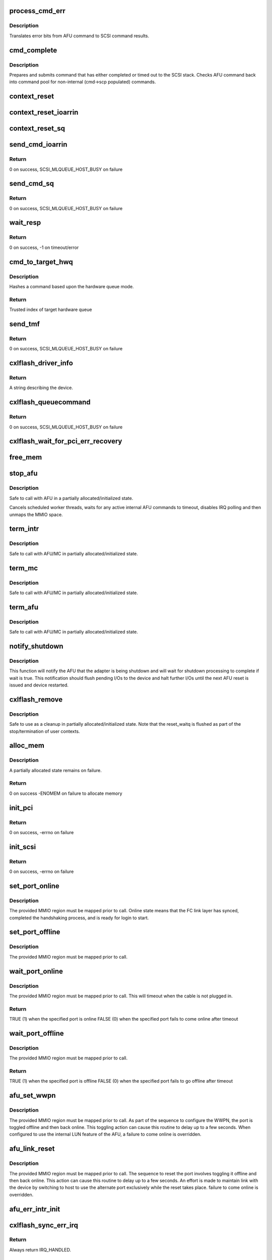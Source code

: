 .. -*- coding: utf-8; mode: rst -*-
.. src-file: drivers/scsi/cxlflash/main.c

.. _`process_cmd_err`:

process_cmd_err
===============

.. c:function:: void process_cmd_err(struct afu_cmd *cmd, struct scsi_cmnd *scp)

    command error handler

    :param struct afu_cmd \*cmd:
        AFU command that experienced the error.

    :param struct scsi_cmnd \*scp:
        SCSI command associated with the AFU command in error.

.. _`process_cmd_err.description`:

Description
-----------

Translates error bits from AFU command to SCSI command results.

.. _`cmd_complete`:

cmd_complete
============

.. c:function:: void cmd_complete(struct afu_cmd *cmd)

    command completion handler

    :param struct afu_cmd \*cmd:
        AFU command that has completed.

.. _`cmd_complete.description`:

Description
-----------

Prepares and submits command that has either completed or timed out to
the SCSI stack. Checks AFU command back into command pool for non-internal
(cmd->scp populated) commands.

.. _`context_reset`:

context_reset
=============

.. c:function:: void context_reset(struct afu_cmd *cmd, __be64 __iomem *reset_reg)

    reset command owner context via specified register

    :param struct afu_cmd \*cmd:
        AFU command that timed out.

    :param __be64 __iomem \*reset_reg:
        MMIO register to perform reset.

.. _`context_reset_ioarrin`:

context_reset_ioarrin
=====================

.. c:function:: void context_reset_ioarrin(struct afu_cmd *cmd)

    reset command owner context via IOARRIN register

    :param struct afu_cmd \*cmd:
        AFU command that timed out.

.. _`context_reset_sq`:

context_reset_sq
================

.. c:function:: void context_reset_sq(struct afu_cmd *cmd)

    reset command owner context w/ SQ Context Reset register

    :param struct afu_cmd \*cmd:
        AFU command that timed out.

.. _`send_cmd_ioarrin`:

send_cmd_ioarrin
================

.. c:function:: int send_cmd_ioarrin(struct afu *afu, struct afu_cmd *cmd)

    sends an AFU command via IOARRIN register

    :param struct afu \*afu:
        AFU associated with the host.

    :param struct afu_cmd \*cmd:
        AFU command to send.

.. _`send_cmd_ioarrin.return`:

Return
------

0 on success, SCSI_MLQUEUE_HOST_BUSY on failure

.. _`send_cmd_sq`:

send_cmd_sq
===========

.. c:function:: int send_cmd_sq(struct afu *afu, struct afu_cmd *cmd)

    sends an AFU command via SQ ring

    :param struct afu \*afu:
        AFU associated with the host.

    :param struct afu_cmd \*cmd:
        AFU command to send.

.. _`send_cmd_sq.return`:

Return
------

0 on success, SCSI_MLQUEUE_HOST_BUSY on failure

.. _`wait_resp`:

wait_resp
=========

.. c:function:: int wait_resp(struct afu *afu, struct afu_cmd *cmd)

    polls for a response or timeout to a sent AFU command

    :param struct afu \*afu:
        AFU associated with the host.

    :param struct afu_cmd \*cmd:
        AFU command that was sent.

.. _`wait_resp.return`:

Return
------

0 on success, -1 on timeout/error

.. _`cmd_to_target_hwq`:

cmd_to_target_hwq
=================

.. c:function:: u32 cmd_to_target_hwq(struct Scsi_Host *host, struct scsi_cmnd *scp, struct afu *afu)

    selects a target hardware queue for a SCSI command

    :param struct Scsi_Host \*host:
        SCSI host associated with device.

    :param struct scsi_cmnd \*scp:
        SCSI command to send.

    :param struct afu \*afu:
        SCSI command to send.

.. _`cmd_to_target_hwq.description`:

Description
-----------

Hashes a command based upon the hardware queue mode.

.. _`cmd_to_target_hwq.return`:

Return
------

Trusted index of target hardware queue

.. _`send_tmf`:

send_tmf
========

.. c:function:: int send_tmf(struct afu *afu, struct scsi_cmnd *scp, u64 tmfcmd)

    sends a Task Management Function (TMF)

    :param struct afu \*afu:
        AFU to checkout from.

    :param struct scsi_cmnd \*scp:
        SCSI command from stack.

    :param u64 tmfcmd:
        TMF command to send.

.. _`send_tmf.return`:

Return
------

0 on success, SCSI_MLQUEUE_HOST_BUSY on failure

.. _`cxlflash_driver_info`:

cxlflash_driver_info
====================

.. c:function:: const char *cxlflash_driver_info(struct Scsi_Host *host)

    information handler for this host driver

    :param struct Scsi_Host \*host:
        SCSI host associated with device.

.. _`cxlflash_driver_info.return`:

Return
------

A string describing the device.

.. _`cxlflash_queuecommand`:

cxlflash_queuecommand
=====================

.. c:function:: int cxlflash_queuecommand(struct Scsi_Host *host, struct scsi_cmnd *scp)

    sends a mid-layer request

    :param struct Scsi_Host \*host:
        SCSI host associated with device.

    :param struct scsi_cmnd \*scp:
        SCSI command to send.

.. _`cxlflash_queuecommand.return`:

Return
------

0 on success, SCSI_MLQUEUE_HOST_BUSY on failure

.. _`cxlflash_wait_for_pci_err_recovery`:

cxlflash_wait_for_pci_err_recovery
==================================

.. c:function:: void cxlflash_wait_for_pci_err_recovery(struct cxlflash_cfg *cfg)

    wait for error recovery during probe

    :param struct cxlflash_cfg \*cfg:
        Internal structure associated with the host.

.. _`free_mem`:

free_mem
========

.. c:function:: void free_mem(struct cxlflash_cfg *cfg)

    free memory associated with the AFU

    :param struct cxlflash_cfg \*cfg:
        Internal structure associated with the host.

.. _`stop_afu`:

stop_afu
========

.. c:function:: void stop_afu(struct cxlflash_cfg *cfg)

    stops the AFU command timers and unmaps the MMIO space

    :param struct cxlflash_cfg \*cfg:
        Internal structure associated with the host.

.. _`stop_afu.description`:

Description
-----------

Safe to call with AFU in a partially allocated/initialized state.

Cancels scheduled worker threads, waits for any active internal AFU
commands to timeout, disables IRQ polling and then unmaps the MMIO space.

.. _`term_intr`:

term_intr
=========

.. c:function:: void term_intr(struct cxlflash_cfg *cfg, enum undo_level level, u32 index)

    disables all AFU interrupts

    :param struct cxlflash_cfg \*cfg:
        Internal structure associated with the host.

    :param enum undo_level level:
        Depth of allocation, where to begin waterfall tear down.

    :param u32 index:
        Index of the hardware queue.

.. _`term_intr.description`:

Description
-----------

Safe to call with AFU/MC in partially allocated/initialized state.

.. _`term_mc`:

term_mc
=======

.. c:function:: void term_mc(struct cxlflash_cfg *cfg, u32 index)

    terminates the master context

    :param struct cxlflash_cfg \*cfg:
        Internal structure associated with the host.

    :param u32 index:
        Index of the hardware queue.

.. _`term_mc.description`:

Description
-----------

Safe to call with AFU/MC in partially allocated/initialized state.

.. _`term_afu`:

term_afu
========

.. c:function:: void term_afu(struct cxlflash_cfg *cfg)

    terminates the AFU

    :param struct cxlflash_cfg \*cfg:
        Internal structure associated with the host.

.. _`term_afu.description`:

Description
-----------

Safe to call with AFU/MC in partially allocated/initialized state.

.. _`notify_shutdown`:

notify_shutdown
===============

.. c:function:: void notify_shutdown(struct cxlflash_cfg *cfg, bool wait)

    notifies device of pending shutdown

    :param struct cxlflash_cfg \*cfg:
        Internal structure associated with the host.

    :param bool wait:
        Whether to wait for shutdown processing to complete.

.. _`notify_shutdown.description`:

Description
-----------

This function will notify the AFU that the adapter is being shutdown
and will wait for shutdown processing to complete if wait is true.
This notification should flush pending I/Os to the device and halt
further I/Os until the next AFU reset is issued and device restarted.

.. _`cxlflash_remove`:

cxlflash_remove
===============

.. c:function:: void cxlflash_remove(struct pci_dev *pdev)

    PCI entry point to tear down host

    :param struct pci_dev \*pdev:
        PCI device associated with the host.

.. _`cxlflash_remove.description`:

Description
-----------

Safe to use as a cleanup in partially allocated/initialized state. Note that
the reset_waitq is flushed as part of the stop/termination of user contexts.

.. _`alloc_mem`:

alloc_mem
=========

.. c:function:: int alloc_mem(struct cxlflash_cfg *cfg)

    allocates the AFU and its command pool

    :param struct cxlflash_cfg \*cfg:
        Internal structure associated with the host.

.. _`alloc_mem.description`:

Description
-----------

A partially allocated state remains on failure.

.. _`alloc_mem.return`:

Return
------

0 on success
-ENOMEM on failure to allocate memory

.. _`init_pci`:

init_pci
========

.. c:function:: int init_pci(struct cxlflash_cfg *cfg)

    initializes the host as a PCI device

    :param struct cxlflash_cfg \*cfg:
        Internal structure associated with the host.

.. _`init_pci.return`:

Return
------

0 on success, -errno on failure

.. _`init_scsi`:

init_scsi
=========

.. c:function:: int init_scsi(struct cxlflash_cfg *cfg)

    adds the host to the SCSI stack and kicks off host scan

    :param struct cxlflash_cfg \*cfg:
        Internal structure associated with the host.

.. _`init_scsi.return`:

Return
------

0 on success, -errno on failure

.. _`set_port_online`:

set_port_online
===============

.. c:function:: void set_port_online(__be64 __iomem *fc_regs)

    transitions the specified host FC port to online state

    :param __be64 __iomem \*fc_regs:
        Top of MMIO region defined for specified port.

.. _`set_port_online.description`:

Description
-----------

The provided MMIO region must be mapped prior to call. Online state means
that the FC link layer has synced, completed the handshaking process, and
is ready for login to start.

.. _`set_port_offline`:

set_port_offline
================

.. c:function:: void set_port_offline(__be64 __iomem *fc_regs)

    transitions the specified host FC port to offline state

    :param __be64 __iomem \*fc_regs:
        Top of MMIO region defined for specified port.

.. _`set_port_offline.description`:

Description
-----------

The provided MMIO region must be mapped prior to call.

.. _`wait_port_online`:

wait_port_online
================

.. c:function:: bool wait_port_online(__be64 __iomem *fc_regs, u32 delay_us, u32 nretry)

    waits for the specified host FC port come online

    :param __be64 __iomem \*fc_regs:
        Top of MMIO region defined for specified port.

    :param u32 delay_us:
        Number of microseconds to delay between reading port status.

    :param u32 nretry:
        Number of cycles to retry reading port status.

.. _`wait_port_online.description`:

Description
-----------

The provided MMIO region must be mapped prior to call. This will timeout
when the cable is not plugged in.

.. _`wait_port_online.return`:

Return
------

TRUE (1) when the specified port is online
FALSE (0) when the specified port fails to come online after timeout

.. _`wait_port_offline`:

wait_port_offline
=================

.. c:function:: bool wait_port_offline(__be64 __iomem *fc_regs, u32 delay_us, u32 nretry)

    waits for the specified host FC port go offline

    :param __be64 __iomem \*fc_regs:
        Top of MMIO region defined for specified port.

    :param u32 delay_us:
        Number of microseconds to delay between reading port status.

    :param u32 nretry:
        Number of cycles to retry reading port status.

.. _`wait_port_offline.description`:

Description
-----------

The provided MMIO region must be mapped prior to call.

.. _`wait_port_offline.return`:

Return
------

TRUE (1) when the specified port is offline
FALSE (0) when the specified port fails to go offline after timeout

.. _`afu_set_wwpn`:

afu_set_wwpn
============

.. c:function:: void afu_set_wwpn(struct afu *afu, int port, __be64 __iomem *fc_regs, u64 wwpn)

    configures the WWPN for the specified host FC port

    :param struct afu \*afu:
        AFU associated with the host that owns the specified FC port.

    :param int port:
        Port number being configured.

    :param __be64 __iomem \*fc_regs:
        Top of MMIO region defined for specified port.

    :param u64 wwpn:
        The world-wide-port-number previously discovered for port.

.. _`afu_set_wwpn.description`:

Description
-----------

The provided MMIO region must be mapped prior to call. As part of the
sequence to configure the WWPN, the port is toggled offline and then back
online. This toggling action can cause this routine to delay up to a few
seconds. When configured to use the internal LUN feature of the AFU, a
failure to come online is overridden.

.. _`afu_link_reset`:

afu_link_reset
==============

.. c:function:: void afu_link_reset(struct afu *afu, int port, __be64 __iomem *fc_regs)

    resets the specified host FC port

    :param struct afu \*afu:
        AFU associated with the host that owns the specified FC port.

    :param int port:
        Port number being configured.

    :param __be64 __iomem \*fc_regs:
        Top of MMIO region defined for specified port.

.. _`afu_link_reset.description`:

Description
-----------

The provided MMIO region must be mapped prior to call. The sequence to
reset the port involves toggling it offline and then back online. This
action can cause this routine to delay up to a few seconds. An effort
is made to maintain link with the device by switching to host to use
the alternate port exclusively while the reset takes place.
failure to come online is overridden.

.. _`afu_err_intr_init`:

afu_err_intr_init
=================

.. c:function:: void afu_err_intr_init(struct afu *afu)

    clears and initializes the AFU for error interrupts

    :param struct afu \*afu:
        AFU associated with the host.

.. _`cxlflash_sync_err_irq`:

cxlflash_sync_err_irq
=====================

.. c:function:: irqreturn_t cxlflash_sync_err_irq(int irq, void *data)

    interrupt handler for synchronous errors

    :param int irq:
        Interrupt number.

    :param void \*data:
        Private data provided at interrupt registration, the AFU.

.. _`cxlflash_sync_err_irq.return`:

Return
------

Always return IRQ_HANDLED.

.. _`process_hrrq`:

process_hrrq
============

.. c:function:: int process_hrrq(struct hwq *hwq, struct list_head *doneq, int budget)

    process the read-response queue

    :param struct hwq \*hwq:
        *undescribed*

    :param struct list_head \*doneq:
        Queue of commands harvested from the RRQ.

    :param int budget:
        Threshold of RRQ entries to process.

.. _`process_hrrq.description`:

Description
-----------

This routine must be called holding the disabled RRQ spin lock.

.. _`process_hrrq.return`:

Return
------

The number of entries processed.

.. _`process_cmd_doneq`:

process_cmd_doneq
=================

.. c:function:: void process_cmd_doneq(struct list_head *doneq)

    process a queue of harvested RRQ commands

    :param struct list_head \*doneq:
        Queue of completed commands.

.. _`process_cmd_doneq.description`:

Description
-----------

Note that upon return the queue can no longer be trusted.

.. _`cxlflash_irqpoll`:

cxlflash_irqpoll
================

.. c:function:: int cxlflash_irqpoll(struct irq_poll *irqpoll, int budget)

    process a queue of harvested RRQ commands

    :param struct irq_poll \*irqpoll:
        IRQ poll structure associated with queue to poll.

    :param int budget:
        Threshold of RRQ entries to process per poll.

.. _`cxlflash_irqpoll.return`:

Return
------

The number of entries processed.

.. _`cxlflash_rrq_irq`:

cxlflash_rrq_irq
================

.. c:function:: irqreturn_t cxlflash_rrq_irq(int irq, void *data)

    interrupt handler for read-response queue (normal path)

    :param int irq:
        Interrupt number.

    :param void \*data:
        Private data provided at interrupt registration, the AFU.

.. _`cxlflash_rrq_irq.return`:

Return
------

IRQ_HANDLED or IRQ_NONE when no ready entries found.

.. _`cxlflash_async_err_irq`:

cxlflash_async_err_irq
======================

.. c:function:: irqreturn_t cxlflash_async_err_irq(int irq, void *data)

    interrupt handler for asynchronous errors

    :param int irq:
        Interrupt number.

    :param void \*data:
        Private data provided at interrupt registration, the AFU.

.. _`cxlflash_async_err_irq.return`:

Return
------

Always return IRQ_HANDLED.

.. _`start_context`:

start_context
=============

.. c:function:: int start_context(struct cxlflash_cfg *cfg, u32 index)

    starts the master context

    :param struct cxlflash_cfg \*cfg:
        Internal structure associated with the host.

    :param u32 index:
        Index of the hardware queue.

.. _`start_context.return`:

Return
------

A success or failure value from CXL services.

.. _`read_vpd`:

read_vpd
========

.. c:function:: int read_vpd(struct cxlflash_cfg *cfg, u64 wwpn)

    obtains the WWPNs from VPD

    :param struct cxlflash_cfg \*cfg:
        Internal structure associated with the host.

    :param u64 wwpn:
        Array of size MAX_FC_PORTS to pass back WWPNs

.. _`read_vpd.return`:

Return
------

0 on success, -errno on failure

.. _`init_pcr`:

init_pcr
========

.. c:function:: void init_pcr(struct cxlflash_cfg *cfg)

    initialize the provisioning and control registers

    :param struct cxlflash_cfg \*cfg:
        Internal structure associated with the host.

.. _`init_pcr.description`:

Description
-----------

Also sets up fast access to the mapped registers and initializes AFU
command fields that never change.

.. _`init_global`:

init_global
===========

.. c:function:: int init_global(struct cxlflash_cfg *cfg)

    initialize AFU global registers

    :param struct cxlflash_cfg \*cfg:
        Internal structure associated with the host.

.. _`start_afu`:

start_afu
=========

.. c:function:: int start_afu(struct cxlflash_cfg *cfg)

    initializes and starts the AFU

    :param struct cxlflash_cfg \*cfg:
        Internal structure associated with the host.

.. _`init_intr`:

init_intr
=========

.. c:function:: enum undo_level init_intr(struct cxlflash_cfg *cfg, struct hwq *hwq)

    setup interrupt handlers for the master context

    :param struct cxlflash_cfg \*cfg:
        Internal structure associated with the host.

    :param struct hwq \*hwq:
        Hardware queue to initialize.

.. _`init_intr.return`:

Return
------

0 on success, -errno on failure

.. _`init_mc`:

init_mc
=======

.. c:function:: int init_mc(struct cxlflash_cfg *cfg, u32 index)

    create and register as the master context

    :param struct cxlflash_cfg \*cfg:
        Internal structure associated with the host.

    :param u32 index:
        *undescribed*

.. _`init_mc.index`:

index
-----

HWQ Index of the master context.

.. _`init_mc.return`:

Return
------

0 on success, -errno on failure

.. _`get_num_afu_ports`:

get_num_afu_ports
=================

.. c:function:: void get_num_afu_ports(struct cxlflash_cfg *cfg)

    determines and configures the number of AFU ports

    :param struct cxlflash_cfg \*cfg:
        Internal structure associated with the host.

.. _`get_num_afu_ports.description`:

Description
-----------

This routine determines the number of AFU ports by converting the global
port selection mask. The converted value is only valid following an AFU
reset (explicit or power-on). This routine must be invoked shortly after
mapping as other routines are dependent on the number of ports during the
initialization sequence.

To support legacy AFUs that might not have reflected an initial global
port mask (value read is 0), default to the number of ports originally
supported by the cxlflash driver (2) before hardware with other port
offerings was introduced.

.. _`init_afu`:

init_afu
========

.. c:function:: int init_afu(struct cxlflash_cfg *cfg)

    setup as master context and start AFU

    :param struct cxlflash_cfg \*cfg:
        Internal structure associated with the host.

.. _`init_afu.description`:

Description
-----------

This routine is a higher level of control for configuring the
AFU on probe and reset paths.

.. _`init_afu.return`:

Return
------

0 on success, -errno on failure

.. _`cxlflash_afu_sync`:

cxlflash_afu_sync
=================

.. c:function:: int cxlflash_afu_sync(struct afu *afu, ctx_hndl_t ctx_hndl_u, res_hndl_t res_hndl_u, u8 mode)

    builds and sends an AFU sync command

    :param struct afu \*afu:
        AFU associated with the host.

    :param ctx_hndl_t ctx_hndl_u:
        Identifies context requesting sync.

    :param res_hndl_t res_hndl_u:
        Identifies resource requesting sync.

    :param u8 mode:
        Type of sync to issue (lightweight, heavyweight, global).

.. _`cxlflash_afu_sync.description`:

Description
-----------

The AFU can only take 1 sync command at a time. This routine enforces this
limitation by using a mutex to provide exclusive access to the AFU during
the sync. This design point requires calling threads to not be on interrupt
context due to the possibility of sleeping during concurrent sync operations.

AFU sync operations are only necessary and allowed when the device is
operating normally. When not operating normally, sync requests can occur as
part of cleaning up resources associated with an adapter prior to removal.
In this scenario, these requests are simply ignored (safe due to the AFU
going away).

.. _`cxlflash_afu_sync.return`:

Return
------

0 on success
-1 on failure

.. _`afu_reset`:

afu_reset
=========

.. c:function:: int afu_reset(struct cxlflash_cfg *cfg)

    resets the AFU

    :param struct cxlflash_cfg \*cfg:
        Internal structure associated with the host.

.. _`afu_reset.return`:

Return
------

0 on success, -errno on failure

.. _`drain_ioctls`:

drain_ioctls
============

.. c:function:: void drain_ioctls(struct cxlflash_cfg *cfg)

    wait until all currently executing ioctls have completed

    :param struct cxlflash_cfg \*cfg:
        Internal structure associated with the host.

.. _`drain_ioctls.description`:

Description
-----------

Obtain write access to read/write semaphore that wraps ioctl
handling to 'drain' ioctls currently executing.

.. _`cxlflash_eh_device_reset_handler`:

cxlflash_eh_device_reset_handler
================================

.. c:function:: int cxlflash_eh_device_reset_handler(struct scsi_cmnd *scp)

    reset a single LUN

    :param struct scsi_cmnd \*scp:
        SCSI command to send.

.. _`cxlflash_eh_device_reset_handler.return`:

Return
------

SUCCESS as defined in scsi/scsi.h
FAILED as defined in scsi/scsi.h

.. _`cxlflash_eh_host_reset_handler`:

cxlflash_eh_host_reset_handler
==============================

.. c:function:: int cxlflash_eh_host_reset_handler(struct scsi_cmnd *scp)

    reset the host adapter

    :param struct scsi_cmnd \*scp:
        SCSI command from stack identifying host.

.. _`cxlflash_eh_host_reset_handler.description`:

Description
-----------

Following a reset, the state is evaluated again in case an EEH occurred
during the reset. In such a scenario, the host reset will either yield
until the EEH recovery is complete or return success or failure based
upon the current device state.

.. _`cxlflash_eh_host_reset_handler.return`:

Return
------

SUCCESS as defined in scsi/scsi.h
FAILED as defined in scsi/scsi.h

.. _`cxlflash_change_queue_depth`:

cxlflash_change_queue_depth
===========================

.. c:function:: int cxlflash_change_queue_depth(struct scsi_device *sdev, int qdepth)

    change the queue depth for the device

    :param struct scsi_device \*sdev:
        SCSI device destined for queue depth change.

    :param int qdepth:
        Requested queue depth value to set.

.. _`cxlflash_change_queue_depth.description`:

Description
-----------

The requested queue depth is capped to the maximum supported value.

.. _`cxlflash_change_queue_depth.return`:

Return
------

The actual queue depth set.

.. _`cxlflash_show_port_status`:

cxlflash_show_port_status
=========================

.. c:function:: ssize_t cxlflash_show_port_status(u32 port, struct cxlflash_cfg *cfg, char *buf)

    queries and presents the current port status

    :param u32 port:
        Desired port for status reporting.

    :param struct cxlflash_cfg \*cfg:
        Internal structure associated with the host.

    :param char \*buf:
        Buffer of length PAGE_SIZE to report back port status in ASCII.

.. _`cxlflash_show_port_status.return`:

Return
------

The size of the ASCII string returned in \ ``buf``\  or -EINVAL.

.. _`port0_show`:

port0_show
==========

.. c:function:: ssize_t port0_show(struct device *dev, struct device_attribute *attr, char *buf)

    queries and presents the current status of port 0

    :param struct device \*dev:
        Generic device associated with the host owning the port.

    :param struct device_attribute \*attr:
        Device attribute representing the port.

    :param char \*buf:
        Buffer of length PAGE_SIZE to report back port status in ASCII.

.. _`port0_show.return`:

Return
------

The size of the ASCII string returned in \ ``buf``\ .

.. _`port1_show`:

port1_show
==========

.. c:function:: ssize_t port1_show(struct device *dev, struct device_attribute *attr, char *buf)

    queries and presents the current status of port 1

    :param struct device \*dev:
        Generic device associated with the host owning the port.

    :param struct device_attribute \*attr:
        Device attribute representing the port.

    :param char \*buf:
        Buffer of length PAGE_SIZE to report back port status in ASCII.

.. _`port1_show.return`:

Return
------

The size of the ASCII string returned in \ ``buf``\ .

.. _`port2_show`:

port2_show
==========

.. c:function:: ssize_t port2_show(struct device *dev, struct device_attribute *attr, char *buf)

    queries and presents the current status of port 2

    :param struct device \*dev:
        Generic device associated with the host owning the port.

    :param struct device_attribute \*attr:
        Device attribute representing the port.

    :param char \*buf:
        Buffer of length PAGE_SIZE to report back port status in ASCII.

.. _`port2_show.return`:

Return
------

The size of the ASCII string returned in \ ``buf``\ .

.. _`port3_show`:

port3_show
==========

.. c:function:: ssize_t port3_show(struct device *dev, struct device_attribute *attr, char *buf)

    queries and presents the current status of port 3

    :param struct device \*dev:
        Generic device associated with the host owning the port.

    :param struct device_attribute \*attr:
        Device attribute representing the port.

    :param char \*buf:
        Buffer of length PAGE_SIZE to report back port status in ASCII.

.. _`port3_show.return`:

Return
------

The size of the ASCII string returned in \ ``buf``\ .

.. _`lun_mode_show`:

lun_mode_show
=============

.. c:function:: ssize_t lun_mode_show(struct device *dev, struct device_attribute *attr, char *buf)

    presents the current LUN mode of the host

    :param struct device \*dev:
        Generic device associated with the host.

    :param struct device_attribute \*attr:
        Device attribute representing the LUN mode.

    :param char \*buf:
        Buffer of length PAGE_SIZE to report back the LUN mode in ASCII.

.. _`lun_mode_show.return`:

Return
------

The size of the ASCII string returned in \ ``buf``\ .

.. _`lun_mode_store`:

lun_mode_store
==============

.. c:function:: ssize_t lun_mode_store(struct device *dev, struct device_attribute *attr, const char *buf, size_t count)

    sets the LUN mode of the host

    :param struct device \*dev:
        Generic device associated with the host.

    :param struct device_attribute \*attr:
        Device attribute representing the LUN mode.

    :param const char \*buf:
        Buffer of length PAGE_SIZE containing the LUN mode in ASCII.

    :param size_t count:
        Length of data resizing in \ ``buf``\ .

.. _`lun_mode_store.description`:

Description
-----------

The CXL Flash AFU supports a dummy LUN mode where the external
links and storage are not required. Space on the FPGA is used
to create 1 or 2 small LUNs which are presented to the system
as if they were a normal storage device. This feature is useful
during development and also provides manufacturing with a way
to test the AFU without an actual device.

0 = external LUN[s] (default)
1 = internal LUN (1 x 64K, 512B blocks, id 0)
2 = internal LUN (1 x 64K, 4K blocks, id 0)
3 = internal LUN (2 x 32K, 512B blocks, ids 0,1)
4 = internal LUN (2 x 32K, 4K blocks, ids 0,1)

.. _`lun_mode_store.return`:

Return
------

The size of the ASCII string returned in \ ``buf``\ .

.. _`ioctl_version_show`:

ioctl_version_show
==================

.. c:function:: ssize_t ioctl_version_show(struct device *dev, struct device_attribute *attr, char *buf)

    presents the current ioctl version of the host

    :param struct device \*dev:
        Generic device associated with the host.

    :param struct device_attribute \*attr:
        Device attribute representing the ioctl version.

    :param char \*buf:
        Buffer of length PAGE_SIZE to report back the ioctl version.

.. _`ioctl_version_show.return`:

Return
------

The size of the ASCII string returned in \ ``buf``\ .

.. _`cxlflash_show_port_lun_table`:

cxlflash_show_port_lun_table
============================

.. c:function:: ssize_t cxlflash_show_port_lun_table(u32 port, struct cxlflash_cfg *cfg, char *buf)

    queries and presents the port LUN table

    :param u32 port:
        Desired port for status reporting.

    :param struct cxlflash_cfg \*cfg:
        Internal structure associated with the host.

    :param char \*buf:
        Buffer of length PAGE_SIZE to report back port status in ASCII.

.. _`cxlflash_show_port_lun_table.return`:

Return
------

The size of the ASCII string returned in \ ``buf``\  or -EINVAL.

.. _`port0_lun_table_show`:

port0_lun_table_show
====================

.. c:function:: ssize_t port0_lun_table_show(struct device *dev, struct device_attribute *attr, char *buf)

    presents the current LUN table of port 0

    :param struct device \*dev:
        Generic device associated with the host owning the port.

    :param struct device_attribute \*attr:
        Device attribute representing the port.

    :param char \*buf:
        Buffer of length PAGE_SIZE to report back port status in ASCII.

.. _`port0_lun_table_show.return`:

Return
------

The size of the ASCII string returned in \ ``buf``\ .

.. _`port1_lun_table_show`:

port1_lun_table_show
====================

.. c:function:: ssize_t port1_lun_table_show(struct device *dev, struct device_attribute *attr, char *buf)

    presents the current LUN table of port 1

    :param struct device \*dev:
        Generic device associated with the host owning the port.

    :param struct device_attribute \*attr:
        Device attribute representing the port.

    :param char \*buf:
        Buffer of length PAGE_SIZE to report back port status in ASCII.

.. _`port1_lun_table_show.return`:

Return
------

The size of the ASCII string returned in \ ``buf``\ .

.. _`port2_lun_table_show`:

port2_lun_table_show
====================

.. c:function:: ssize_t port2_lun_table_show(struct device *dev, struct device_attribute *attr, char *buf)

    presents the current LUN table of port 2

    :param struct device \*dev:
        Generic device associated with the host owning the port.

    :param struct device_attribute \*attr:
        Device attribute representing the port.

    :param char \*buf:
        Buffer of length PAGE_SIZE to report back port status in ASCII.

.. _`port2_lun_table_show.return`:

Return
------

The size of the ASCII string returned in \ ``buf``\ .

.. _`port3_lun_table_show`:

port3_lun_table_show
====================

.. c:function:: ssize_t port3_lun_table_show(struct device *dev, struct device_attribute *attr, char *buf)

    presents the current LUN table of port 3

    :param struct device \*dev:
        Generic device associated with the host owning the port.

    :param struct device_attribute \*attr:
        Device attribute representing the port.

    :param char \*buf:
        Buffer of length PAGE_SIZE to report back port status in ASCII.

.. _`port3_lun_table_show.return`:

Return
------

The size of the ASCII string returned in \ ``buf``\ .

.. _`irqpoll_weight_show`:

irqpoll_weight_show
===================

.. c:function:: ssize_t irqpoll_weight_show(struct device *dev, struct device_attribute *attr, char *buf)

    presents the current IRQ poll weight for the host

    :param struct device \*dev:
        Generic device associated with the host.

    :param struct device_attribute \*attr:
        Device attribute representing the IRQ poll weight.

    :param char \*buf:
        Buffer of length PAGE_SIZE to report back the current IRQ poll
        weight in ASCII.

.. _`irqpoll_weight_show.description`:

Description
-----------

An IRQ poll weight of 0 indicates polling is disabled.

.. _`irqpoll_weight_show.return`:

Return
------

The size of the ASCII string returned in \ ``buf``\ .

.. _`irqpoll_weight_store`:

irqpoll_weight_store
====================

.. c:function:: ssize_t irqpoll_weight_store(struct device *dev, struct device_attribute *attr, const char *buf, size_t count)

    sets the current IRQ poll weight for the host

    :param struct device \*dev:
        Generic device associated with the host.

    :param struct device_attribute \*attr:
        Device attribute representing the IRQ poll weight.

    :param const char \*buf:
        Buffer of length PAGE_SIZE containing the desired IRQ poll
        weight in ASCII.

    :param size_t count:
        Length of data resizing in \ ``buf``\ .

.. _`irqpoll_weight_store.description`:

Description
-----------

An IRQ poll weight of 0 indicates polling is disabled.

.. _`irqpoll_weight_store.return`:

Return
------

The size of the ASCII string returned in \ ``buf``\ .

.. _`num_hwqs_show`:

num_hwqs_show
=============

.. c:function:: ssize_t num_hwqs_show(struct device *dev, struct device_attribute *attr, char *buf)

    presents the number of hardware queues for the host

    :param struct device \*dev:
        Generic device associated with the host.

    :param struct device_attribute \*attr:
        Device attribute representing the number of hardware queues.

    :param char \*buf:
        Buffer of length PAGE_SIZE to report back the number of hardware
        queues in ASCII.

.. _`num_hwqs_show.return`:

Return
------

The size of the ASCII string returned in \ ``buf``\ .

.. _`num_hwqs_store`:

num_hwqs_store
==============

.. c:function:: ssize_t num_hwqs_store(struct device *dev, struct device_attribute *attr, const char *buf, size_t count)

    sets the number of hardware queues for the host

    :param struct device \*dev:
        Generic device associated with the host.

    :param struct device_attribute \*attr:
        Device attribute representing the number of hardware queues.

    :param const char \*buf:
        Buffer of length PAGE_SIZE containing the number of hardware
        queues in ASCII.

    :param size_t count:
        Length of data resizing in \ ``buf``\ .

.. _`num_hwqs_store.description`:

Description
-----------

n > 0: num_hwqs = n
n = 0: num_hwqs = \ :c:func:`num_online_cpus`\ 
n < 0: \ :c:func:`num_online_cpus`\  / abs(n)

.. _`num_hwqs_store.return`:

Return
------

The size of the ASCII string returned in \ ``buf``\ .

.. _`hwq_mode_show`:

hwq_mode_show
=============

.. c:function:: ssize_t hwq_mode_show(struct device *dev, struct device_attribute *attr, char *buf)

    presents the HWQ steering mode for the host

    :param struct device \*dev:
        Generic device associated with the host.

    :param struct device_attribute \*attr:
        Device attribute representing the HWQ steering mode.

    :param char \*buf:
        Buffer of length PAGE_SIZE to report back the HWQ steering mode
        as a character string.

.. _`hwq_mode_show.return`:

Return
------

The size of the ASCII string returned in \ ``buf``\ .

.. _`hwq_mode_store`:

hwq_mode_store
==============

.. c:function:: ssize_t hwq_mode_store(struct device *dev, struct device_attribute *attr, const char *buf, size_t count)

    sets the HWQ steering mode for the host

    :param struct device \*dev:
        Generic device associated with the host.

    :param struct device_attribute \*attr:
        Device attribute representing the HWQ steering mode.

    :param const char \*buf:
        Buffer of length PAGE_SIZE containing the HWQ steering mode
        as a character string.

    :param size_t count:
        Length of data resizing in \ ``buf``\ .

.. _`hwq_mode_store.description`:

Description
-----------

rr = Round-Robin
tag = Block MQ Tagging
cpu = CPU Affinity

.. _`hwq_mode_store.return`:

Return
------

The size of the ASCII string returned in \ ``buf``\ .

.. _`mode_show`:

mode_show
=========

.. c:function:: ssize_t mode_show(struct device *dev, struct device_attribute *attr, char *buf)

    presents the current mode of the device

    :param struct device \*dev:
        Generic device associated with the device.

    :param struct device_attribute \*attr:
        Device attribute representing the device mode.

    :param char \*buf:
        Buffer of length PAGE_SIZE to report back the dev mode in ASCII.

.. _`mode_show.return`:

Return
------

The size of the ASCII string returned in \ ``buf``\ .

.. _`cxlflash_worker_thread`:

cxlflash_worker_thread
======================

.. c:function:: void cxlflash_worker_thread(struct work_struct *work)

    work thread handler for the AFU

    :param struct work_struct \*work:
        Work structure contained within cxlflash associated with host.

.. _`cxlflash_worker_thread.handles-the-following-events`:

Handles the following events
----------------------------

- Link reset which cannot be performed on interrupt context due to
blocking up to a few seconds
- Rescan the host

.. _`cxlflash_probe`:

cxlflash_probe
==============

.. c:function:: int cxlflash_probe(struct pci_dev *pdev, const struct pci_device_id *dev_id)

    PCI entry point to add host

    :param struct pci_dev \*pdev:
        PCI device associated with the host.

    :param const struct pci_device_id \*dev_id:
        PCI device id associated with device.

.. _`cxlflash_probe.description`:

Description
-----------

The device will initially start out in a 'probing' state and
transition to the 'normal' state at the end of a successful
probe. Should an EEH event occur during probe, the notification
thread (error_detected()) will wait until the probe handler
is nearly complete. At that time, the device will be moved to
a 'probed' state and the EEH thread woken up to drive the slot
reset and recovery (device moves to 'normal' state). Meanwhile,
the probe will be allowed to exit successfully.

.. _`cxlflash_probe.return`:

Return
------

0 on success, -errno on failure

.. _`cxlflash_pci_error_detected`:

cxlflash_pci_error_detected
===========================

.. c:function:: pci_ers_result_t cxlflash_pci_error_detected(struct pci_dev *pdev, pci_channel_state_t state)

    called when a PCI error is detected

    :param struct pci_dev \*pdev:
        PCI device struct.

    :param pci_channel_state_t state:
        PCI channel state.

.. _`cxlflash_pci_error_detected.description`:

Description
-----------

When an EEH occurs during an active reset, wait until the reset is
complete and then take action based upon the device state.

.. _`cxlflash_pci_error_detected.return`:

Return
------

PCI_ERS_RESULT_NEED_RESET or PCI_ERS_RESULT_DISCONNECT

.. _`cxlflash_pci_slot_reset`:

cxlflash_pci_slot_reset
=======================

.. c:function:: pci_ers_result_t cxlflash_pci_slot_reset(struct pci_dev *pdev)

    called when PCI slot has been reset

    :param struct pci_dev \*pdev:
        PCI device struct.

.. _`cxlflash_pci_slot_reset.description`:

Description
-----------

This routine is called by the pci error recovery code after the PCI
slot has been reset, just before we should resume normal operations.

.. _`cxlflash_pci_slot_reset.return`:

Return
------

PCI_ERS_RESULT_RECOVERED or PCI_ERS_RESULT_DISCONNECT

.. _`cxlflash_pci_resume`:

cxlflash_pci_resume
===================

.. c:function:: void cxlflash_pci_resume(struct pci_dev *pdev)

    called when normal operation can resume

    :param struct pci_dev \*pdev:
        PCI device struct

.. _`init_cxlflash`:

init_cxlflash
=============

.. c:function:: int init_cxlflash( void)

    module entry point

    :param  void:
        no arguments

.. _`init_cxlflash.return`:

Return
------

0 on success, -errno on failure

.. _`exit_cxlflash`:

exit_cxlflash
=============

.. c:function:: void __exit exit_cxlflash( void)

    module exit point

    :param  void:
        no arguments

.. This file was automatic generated / don't edit.


